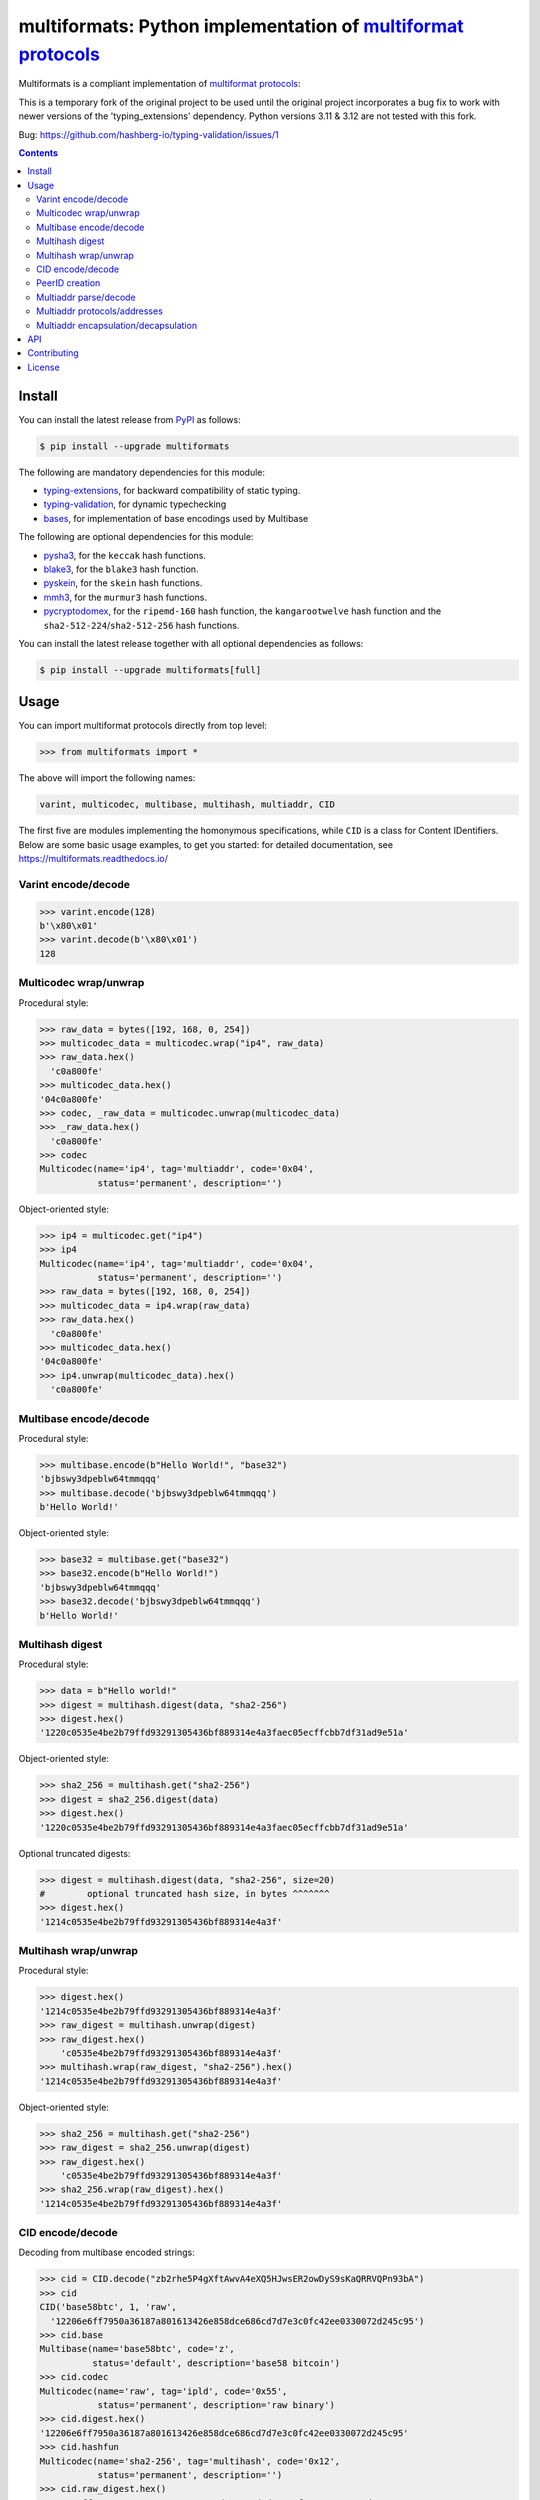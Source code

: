 multiformats: Python implementation of `multiformat protocols <https://multiformats.io/>`_
============================================================================================

.. image:: https://img.shields.io/badge/python-3.7+-green.svg
    :target: https://docs.python.org/3.7/
    :alt: Python versions

.. image:: https://img.shields.io/pypi/v/multiformats.svg
    :target: https://pypi.python.org/pypi/multiformats/
    :alt: PyPI version

.. image:: https://img.shields.io/pypi/status/multiformats.svg
    :target: https://pypi.python.org/pypi/multiformats/
    :alt: PyPI status

.. image:: http://www.mypy-lang.org/static/mypy_badge.svg
    :target: https://github.com/python/mypy
    :alt: Checked with Mypy
    
.. image:: https://readthedocs.org/projects/multiformats/badge/?version=latest
    :target: https://multiformats.readthedocs.io/en/latest/?badge=latest
    :alt: Documentation Status

.. image:: https://github.com/hashberg-io/multiformats/actions/workflows/python-pytest.yml/badge.svg
    :target: https://github.com/hashberg-io/multiformats/actions/workflows/python-pytest.yml
    :alt: Python package status

.. image:: https://img.shields.io/badge/readme%20style-standard-brightgreen.svg?style=flat-square
    :target: https://github.com/RichardLitt/standard-readme
    :alt: standard-readme compliant


Multiformats is a compliant implementation of `multiformat protocols <https://multiformats.io/>`_:

This is a temporary fork of the original project to be used until the original project incorporates a bug fix to work with newer versions of the 'typing_extensions' dependency. Python versions 3.11 & 3.12 are not tested with this fork.

Bug: https://github.com/hashberg-io/typing-validation/issues/1

.. contents::


Install
-------

You can install the latest release from `PyPI <https://pypi.org/project/multiformats/>`_ as follows:

.. code-block:: console

    $ pip install --upgrade multiformats

The following are mandatory dependencies for this module:

- `typing-extensions <https://github.com/python/typing_extensions>`_, for backward compatibility of static typing.
- `typing-validation <https://github.com/hashberg-io/typing-validation>`_, for dynamic typechecking
- `bases <https://github.com/hashberg-io/bases>`_, for implementation of base encodings used by Multibase

The following are optional dependencies for this module:

- `pysha3 <https://github.com/tiran/pysha3>`_, for the ``keccak`` hash functions.
- `blake3 <https://github.com/oconnor663/blake3-py>`_, for the ``blake3`` hash function.
- `pyskein <https://pythonhosted.org/pyskein/>`_, for the ``skein`` hash functions.
- `mmh3 <https://github.com/hajimes/mmh3>`_, for the ``murmur3`` hash functions.
- `pycryptodomex <https://github.com/Legrandin/pycryptodome/>`_, for the ``ripemd-160`` hash function, \
  the ``kangarootwelve`` hash function and the ``sha2-512-224``/``sha2-512-256`` hash functions.

You can install the latest release together with all optional dependencies as follows:

.. code-block:: console

    $ pip install --upgrade multiformats[full]


Usage
-----

You can import multiformat protocols directly from top level:

>>> from multiformats import *

The above will import the following names:

.. code-block:: python

    varint, multicodec, multibase, multihash, multiaddr, CID

The first five are modules implementing the homonymous specifications, while ``CID`` is a class for Content IDentifiers.
Below are some basic usage examples, to get you started: for detailed documentation, see https://multiformats.readthedocs.io/


Varint encode/decode
^^^^^^^^^^^^^^^^^^^^

>>> varint.encode(128)
b'\x80\x01'
>>> varint.decode(b'\x80\x01')
128


Multicodec wrap/unwrap
^^^^^^^^^^^^^^^^^^^^^^

Procedural style:

>>> raw_data = bytes([192, 168, 0, 254])
>>> multicodec_data = multicodec.wrap("ip4", raw_data)
>>> raw_data.hex()
  'c0a800fe'
>>> multicodec_data.hex()
'04c0a800fe'
>>> codec, _raw_data = multicodec.unwrap(multicodec_data)
>>> _raw_data.hex()
  'c0a800fe'
>>> codec
Multicodec(name='ip4', tag='multiaddr', code='0x04',
           status='permanent', description='')

Object-oriented style:

>>> ip4 = multicodec.get("ip4")
>>> ip4
Multicodec(name='ip4', tag='multiaddr', code='0x04',
           status='permanent', description='')
>>> raw_data = bytes([192, 168, 0, 254])
>>> multicodec_data = ip4.wrap(raw_data)
>>> raw_data.hex()
  'c0a800fe'
>>> multicodec_data.hex()
'04c0a800fe'
>>> ip4.unwrap(multicodec_data).hex()
  'c0a800fe'


Multibase encode/decode
^^^^^^^^^^^^^^^^^^^^^^^

Procedural style:

>>> multibase.encode(b"Hello World!", "base32")
'bjbswy3dpeblw64tmmqqq'
>>> multibase.decode('bjbswy3dpeblw64tmmqqq')
b'Hello World!'

Object-oriented style:

>>> base32 = multibase.get("base32")
>>> base32.encode(b"Hello World!")
'bjbswy3dpeblw64tmmqqq'
>>> base32.decode('bjbswy3dpeblw64tmmqqq')
b'Hello World!'


Multihash digest
^^^^^^^^^^^^^^^^

Procedural style:

>>> data = b"Hello world!"
>>> digest = multihash.digest(data, "sha2-256")
>>> digest.hex()
'1220c0535e4be2b79ffd93291305436bf889314e4a3faec05ecffcbb7df31ad9e51a'

Object-oriented style:

>>> sha2_256 = multihash.get("sha2-256")
>>> digest = sha2_256.digest(data)
>>> digest.hex()
'1220c0535e4be2b79ffd93291305436bf889314e4a3faec05ecffcbb7df31ad9e51a'

Optional truncated digests:

>>> digest = multihash.digest(data, "sha2-256", size=20)
#        optional truncated hash size, in bytes ^^^^^^^
>>> digest.hex()
'1214c0535e4be2b79ffd93291305436bf889314e4a3f'


Multihash wrap/unwrap
^^^^^^^^^^^^^^^^^^^^^

Procedural style:

>>> digest.hex()
'1214c0535e4be2b79ffd93291305436bf889314e4a3f'
>>> raw_digest = multihash.unwrap(digest)
>>> raw_digest.hex()
    'c0535e4be2b79ffd93291305436bf889314e4a3f'
>>> multihash.wrap(raw_digest, "sha2-256").hex()
'1214c0535e4be2b79ffd93291305436bf889314e4a3f'

Object-oriented style:

>>> sha2_256 = multihash.get("sha2-256")
>>> raw_digest = sha2_256.unwrap(digest)
>>> raw_digest.hex()
    'c0535e4be2b79ffd93291305436bf889314e4a3f'
>>> sha2_256.wrap(raw_digest).hex()
'1214c0535e4be2b79ffd93291305436bf889314e4a3f'


CID encode/decode
^^^^^^^^^^^^^^^^^

Decoding from multibase encoded strings:

>>> cid = CID.decode("zb2rhe5P4gXftAwvA4eXQ5HJwsER2owDyS9sKaQRRVQPn93bA")
>>> cid
CID('base58btc', 1, 'raw',
  '12206e6ff7950a36187a801613426e858dce686cd7d7e3c0fc42ee0330072d245c95')
>>> cid.base
Multibase(name='base58btc', code='z',
          status='default', description='base58 bitcoin')
>>> cid.codec
Multicodec(name='raw', tag='ipld', code='0x55',
           status='permanent', description='raw binary')
>>> cid.digest.hex()
'12206e6ff7950a36187a801613426e858dce686cd7d7e3c0fc42ee0330072d245c95'
>>> cid.hashfun
Multicodec(name='sha2-256', tag='multihash', code='0x12',
           status='permanent', description='')
>>> cid.raw_digest.hex()
    '6e6ff7950a36187a801613426e858dce686cd7d7e3c0fc42ee0330072d245c95'

Multibase encoding:

>>> str(cid) # encode with own multibase 'base58btc'
'zb2rhe5P4gXftAwvA4eXQ5HJwsER2owDyS9sKaQRRVQPn93bA'
>>> cid.encode("base32") # encode with different multibase
'bafkreidon73zkcrwdb5iafqtijxildoonbwnpv7dyd6ef3qdgads2jc4su'


PeerID creation
^^^^^^^^^^^^^^^

Creation of `CIDv1 PeerIDs <https://docs.libp2p.io/concepts/peer-id/>`_:

>>> pk_bytes = bytes.fromhex( # hex-string of 32-byte Ed25519 public key
... "1498b5467a63dffa2dc9d9e069caf075d16fc33fdd4c3b01bfadae6433767d93")
>>> peer_id = CID.peer_id(pk_bytes)
>>> peer_id
CID('base32', 1, 'libp2p-key',
'00201498b5467a63dffa2dc9d9e069caf075d16fc33fdd4c3b01bfadae6433767d93')
#^^   0x00 = 'identity' multihash used (public key length <= 42)
#  ^^ 0x20 = 32-bytes of raw hash digest length
>>> str(peer_id)
'bafzaaiautc2um6td375c3soz4bu4v4dv2fx4gp65jq5qdp5nvzsdg5t5sm'


Multiaddr parse/decode
^^^^^^^^^^^^^^^^^^^^^^

>>> s = '/ip4/127.0.0.1/udp/9090/quic'
>>> multiaddr.parse(s)
Multiaddr(Addr('ip4', '127.0.0.1'), Addr('udp', '9090'), Proto('quic'))
>>> b = bytes.fromhex('047f00000191022382cc03')
>>> multiaddr.decode(b)
Multiaddr(Addr('ip4', '127.0.0.1'), Addr('udp', '9090'), Proto('quic'))


Multiaddr protocols/addresses
^^^^^^^^^^^^^^^^^^^^^^^^^^^^^

Accessing multiaddr protocols:

>>> ip4 = multiaddr.proto("ip4")
>>> ip4
Proto("ip4")
>>> udp = multiaddr.proto("udp")
>>> quic = multiaddr.proto("quic")

Creating protocol addresses from human-readable strings:

>>> a = ip4/"192.168.1.1"
>>> a
Addr('ip4', '192.168.1.1')
>>> str(a)
'/ip4/192.168.1.1'
>>> a.value
'192.168.1.1'
>>> bytes(a).hex()
'04c0a80101'
>>> a.value_bytes.hex()
  'c0a80101'

Creating protocol addresses from bytestrings:

>>> a = ip4/bytes([192, 168, 1, 1])
>>> a
Addr('ip4', '192.168.1.1')


Multiaddr encapsulation/decapsulation
^^^^^^^^^^^^^^^^^^^^^^^^^^^^^^^^^^^^^

Creating multiaddresses by protocol encapsulation:

>>> ma = ip4/"127.0.0.1"/udp/9090/quic
>>> ma
Multiaddr(Addr('ip4', '127.0.0.1'), Addr('udp', '9090'), Proto('quic'))
>>> str(ma)
'/ip4/127.0.0.1/udp/9090/quic'

Bytes for multiaddrs are computed according to the `(TLV)+ multiaddr format <https://multiformats.io/multiaddr/>`_:

>>> bytes(ip4/"127.0.0.1").hex()
'047f000001'
>>> bytes(udp/9090).hex()
          '91022382'
>>> bytes(quic).hex()
                  'cc03'
>>> bytes(ma).hex()
'047f00000191022382cc03'

Protocol decapsulation by indexing and slicing:

>>> ma[0]
Addr('ip4', '127.0.0.1')
>>> ma[:2]
Multiaddr(Addr('ip4', '127.0.0.1'), Addr('udp', '9090'))
>>> ma[1:]
Multiaddr(Addr('udp', '9090'), Proto('quic'))


API
---

For the full API documentation, see https://multiformats.readthedocs.io/

The tables specifying all multicodecs and multibases known to this package are maintained as part of the `multiformats-config <https://github.com/hashberg-io/multiformats-config>`_ repository.


Contributing
------------

Please see `<CONTRIBUTING.md>`_.


License
-------

`MIT © Hashberg Ltd. <LICENSE>`_
